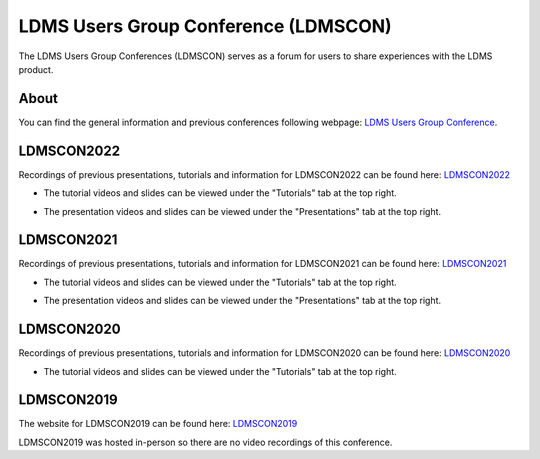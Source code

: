 LDMS Users Group Conference (LDMSCON)
###########
The LDMS Users Group Conferences (LDMSCON) serves as a forum for users to share experiences with the LDMS product.

About
**********
You can find the general information and previous conferences following webpage: 
`LDMS Users Group Conference`_.

.. _LDMS Users Group Conference: https://sites.google.com/view/ldmscon

LDMSCON2022
************
Recordings of previous presentations, tutorials and information for LDMSCON2022 can be found here:
`LDMSCON2022 <https://sites.google.com/view/ldmscon2022>`_

* The tutorial videos and slides can be viewed under the "Tutorials" tab at the top right.
.. image:: images/ldmscon/ldmscon2022pres.PNG
   :width: 200
* The presentation videos and slides can be viewed under the "Presentations" tab at the top right.
.. image:: images/ldmscon/ldmscon2022tutorial.PNG
   :width: 200

LDMSCON2021
************
Recordings of previous presentations, tutorials and information for LDMSCON2021 can be found here:
`LDMSCON2021 <https://sites.google.com/view/ldmscon2021>`_

* The tutorial videos and slides can be viewed under the "Tutorials" tab at the top right.
.. image:: images/ldmscon/ldmscon2021pres.PNG
   :width: 200
* The presentation videos and slides can be viewed under the "Presentations" tab at the top right.
.. image:: images/ldmscon/ldmscon2021tutorial.PNG
   :width: 200

LDMSCON2020
************
Recordings of previous presentations, tutorials and information for LDMSCON2020 can be found here:
`LDMSCON2020 <https://sites.google.com/view/ldmscon2020>`_

* The tutorial videos and slides can be viewed under the "Tutorials" tab at the top right.
.. image:: images/ldmscon/ldmscon2020tutorial.png
   :width: 200

LDMSCON2019
************
The website for LDMSCON2019 can be found here:
`LDMSCON2019 <https://sites.google.com/view/ldmscon2019>`_

LDMSCON2019 was hosted in-person so there are no video recordings of this conference. 






